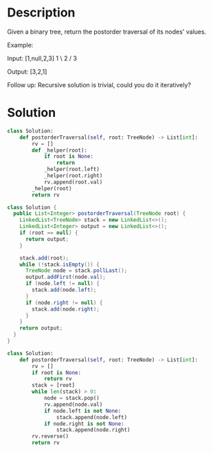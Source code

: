 * Description
Given a binary tree, return the postorder traversal of its nodes' values.

Example:

Input: [1,null,2,3]
   1
    \
     2
    /
   3

Output: [3,2,1]

Follow up: Recursive solution is trivial, could you do it iteratively?
* Solution
#+begin_src python
class Solution:
    def postorderTraversal(self, root: TreeNode) -> List[int]:
        rv = []
        def _helper(root):
            if root is None:
                return
            _helper(root.left)
            _helper(root.right)
            rv.append(root.val)
        _helper(root)
        return rv
#+end_src

#+begin_src java
class Solution {
  public List<Integer> postorderTraversal(TreeNode root) {
    LinkedList<TreeNode> stack = new LinkedList<>();
    LinkedList<Integer> output = new LinkedList<>();
    if (root == null) {
      return output;
    }

    stack.add(root);
    while (!stack.isEmpty()) {
      TreeNode node = stack.pollLast();
      output.addFirst(node.val);
      if (node.left != null) {
        stack.add(node.left);
      }
      if (node.right != null) {
        stack.add(node.right);
      }
    }
    return output;
  }
}
#+end_src

#+begin_src python
class Solution:
    def postorderTraversal(self, root: TreeNode) -> List[int]:
        rv = []
        if root is None:
            return rv
        stack = [root]
        while len(stack) > 0:
            node = stack.pop()
            rv.append(node.val)
            if node.left is not None:
                stack.append(node.left)
            if node.right is not None:
                stack.append(node.right)
        rv.reverse()
        return rv
#+end_src
